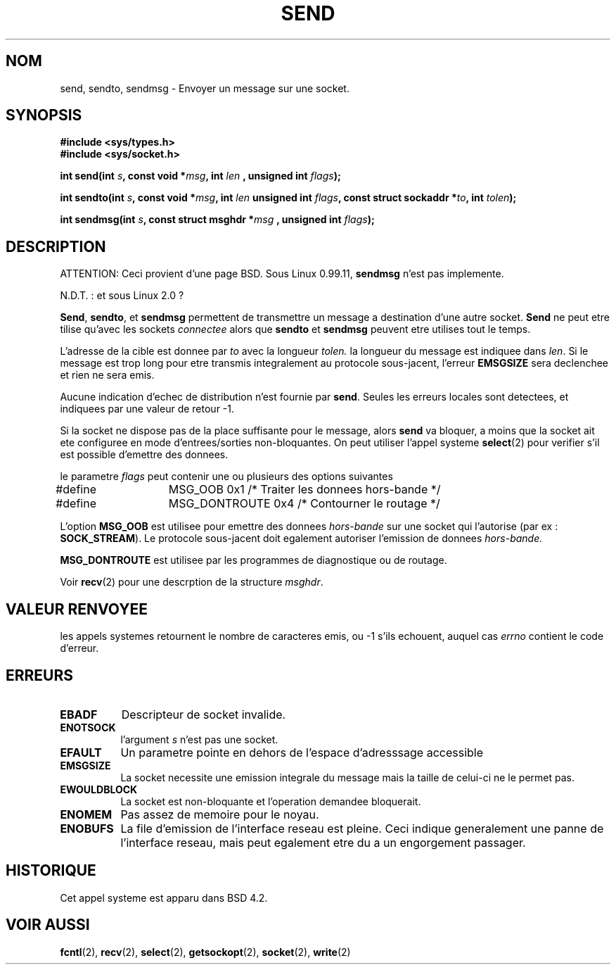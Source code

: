 .\" Copyright (c) 1983, 1991 The Regents of the University of California.
.\" All rights reserved.
.\"
.\" Redistribution and use in source and binary forms, with or without
.\" modification, are permitted provided that the following conditions
.\" are met:
.\" 1. Redistributions of source code must retain the above copyright
.\"    notice, this list of conditions and the following disclaimer.
.\" 2. Redistributions in binary form must reproduce the above copyright
.\"    notice, this list of conditions and the following disclaimer in the
.\"    documentation and/or other materials provided with the distribution.
.\" 3. All advertising materials mentioning features or use of this software
.\"    must display the following acknowledgement:
.\"	This product includes software developed by the University of
.\"	California, Berkeley and its contributors.
.\" 4. Neither the name of the University nor the names of its contributors
.\"    may be used to endorse or promote products derived from this software
.\"    without specific prior written permission.
.\"
.\" THIS SOFTWARE IS PROVIDED BY THE REGENTS AND CONTRIBUTORS ``AS IS'' AND
.\" ANY EXPRESS OR IMPLIED WARRANTIES, INCLUDING, BUT NOT LIMITED TO, THE
.\" IMPLIED WARRANTIES OF MERCHANTABILITY AND FITNESS FOR A PARTICULAR PURPOSE
.\" ARE DISCLAIMED.  IN NO EVENT SHALL THE REGENTS OR CONTRIBUTORS BE LIABLE
.\" FOR ANY DIRECT, INDIRECT, INCIDENTAL, SPECIAL, EXEMPLARY, OR CONSEQUENTIAL
.\" DAMAGES (INCLUDING, BUT NOT LIMITED TO, PROCUREMENT OF SUBSTITUTE GOODS
.\" OR SERVICES; LOSS OF USE, DATA, OR PROFITS; OR BUSINESS INTERRUPTION)
.\" HOWEVER CAUSED AND ON ANY THEORY OF LIABILITY, WHETHER IN CONTRACT, STRICT
.\" LIABILITY, OR TORT (INCLUDING NEGLIGENCE OR OTHERWISE) ARISING IN ANY WAY
.\" OUT OF THE USE OF THIS SOFTWARE, EVEN IF ADVISED OF THE POSSIBILITY OF
.\" SUCH DAMAGE.
.\"
.\"     @(#)send.2	6.9 (Berkeley) 5/1/91
.\"
.\" Traduction 15/10/1996 par Christophe Blaess (ccb@club-internet.fr)
.\"
.TH SEND 2 "15 Octobre 1996" BSD "Manuel du programmeur Linux"
.SH NOM
send, sendto, sendmsg \- Envoyer un message sur une socket.
.SH SYNOPSIS
.B #include <sys/types.h>
.br
.B #include <sys/socket.h>
.sp 2
.BI "int send(int " s ", const void *" msg ", int " len
.BI ", unsigned int " flags );
.sp
.BI "int sendto(int " s ", const void *" msg ", int " len
.BI "unsigned int " flags ", const struct sockaddr *" to ", int " tolen );
.sp
.BI "int sendmsg(int " s ", const struct msghdr *" msg
.BI ", unsigned int " flags );
.SH DESCRIPTION
ATTENTION: Ceci provient d'une page BSD.  Sous Linux 0.99.11,
.B sendmsg
n'est pas implemente.

N.D.T. : et sous Linux 2.0 ?

.BR Send ,
.BR sendto ,
et
.B sendmsg
permettent de transmettre un message a destination d'une
autre socket.
.B Send
ne peut etre tilise qu'avec les sockets
.I connectee
alors que
.B sendto
et
.B sendmsg
peuvent etre utilises tout le temps.

L'adresse de la cible est donnee par
.I to
avec la longueur 
.I tolen.
la longueur du message est indiquee dans
.IR len .
Si le message est trop long pour etre transmis integralement
au protocole sous\-jacent, l'erreur
.B EMSGSIZE
sera declenchee et rien ne sera emis.

Aucune indication d'echec de distribution n'est
fournie par
.BR send .
Seules les erreurs locales sont detectees, et indiquees
par une valeur de retour \-1.

Si la socket ne dispose pas de la place suffisante pour
le message, alors
.B send
va bloquer, a moins que la socket ait ete configuree en mode
d'entrees/sorties non\-bloquantes.
On peut utiliser l'appel systeme
.BR select (2)
pour verifier s'il est possible d'emettre des donnees.

le parametre
.I flags
peut contenir une ou plusieurs des options suivantes

.nf
#define	MSG_OOB        0x1  /* Traiter les donnees hors\-bande */
#define	MSG_DONTROUTE  0x4  /* Contourner le routage           */
.fi

L'option
.B MSG_OOB
est utilisee pour emettre des donnees 
.I hors\-bande
sur une socket qui l'autorise (par ex :
.BR SOCK_STREAM ).
Le protocole sous\-jacent doit egalement autoriser l'emission
de donnees
.I hors\-bande.

.B MSG_DONTROUTE
est utilisee par les programmes de diagnostique ou de routage.

Voir
.BR recv (2)
pour une descrption de la structure
.IR msghdr .
.SH "VALEUR RENVOYEE"
les appels systemes retournent le nombre de caracteres
emis, ou \-1 s'ils echouent, auquel cas 
.I errno
contient le code d'erreur.
.SH ERREURS
.TP 0.8i
.B EBADF
Descripteur de socket invalide.
.TP
.B ENOTSOCK
l'argument
.I s
n'est pas une socket.
.TP
.B EFAULT
Un parametre pointe en dehors de l'espace d'adresssage accessible
.TP
.B EMSGSIZE
La socket necessite une emission integrale du message mais la taille
de celui\-ci ne le permet pas.
.TP
.B EWOULDBLOCK
La socket est non\-bloquante et l'operation demandee bloquerait.
.TP
.B ENOMEM
Pas assez de memoire pour le noyau.
.TP
.B ENOBUFS
La file d'emission de l'interface reseau est pleine. Ceci
indique generalement une panne de l'interface reseau, mais
peut egalement etre du a un engorgement passager.
.SH HISTORIQUE
Cet appel systeme est apparu dans BSD 4.2.
.SH "VOIR AUSSI"
.BR fcntl "(2), " recv "(2), " select "(2), " getsockopt "(2), "
.BR socket "(2), " write (2)
